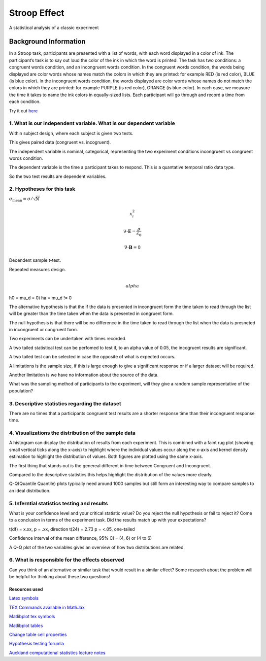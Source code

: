 =============
Stroop Effect
=============

A statistical analysis of a classic experiment


Background Information
______________________

In a Stroop task, participants are presented with a list of words, with each word displayed in a color of ink. The participant’s task is to say out loud the color of the ink in which the word is printed. The task has two conditions: a congruent words condition, and an incongruent words condition. In the congruent words condition, the words being displayed are color words whose names match the colors in which they are printed: for example RED (is red color), BLUE (is blue color). In the incongruent words condition, the words displayed are color words whose names do not match the colors in which they are printed: for example PURPLE (is red color), ORANGE (is blue color). In each case, we measure the time it takes to name the ink colors in equally-sized lists. Each participant will go through and record a time from each condition.

Try it out `here <https://faculty.washington.edu/chudler/java/ready.html>`_

1. What is our independent variable. What is our dependent variable
~~~~~~~~~~~~~~~~~~~~~~~~~~~~~~~~~~~~~~~~~~~~~~~~~~~~~~~~~~~~~~~~~~~

Within subject design, where each subject is given two tests.

This gives paired data (congruent vs. incogruent).

The independent variable is nominal, categorical, representing the two experiment conditions incongruent vs congruent words condition. 

The dependent variable is the time a participant takes to respond. This is a quantative temporal ratio data type.  

So the two test results are dependent variables. 

2. Hypotheses for this task
~~~~~~~~~~~~~~~~~~~~~~~~~~~

:math:`\sigma_\mathrm{mean} = \sigma / \sqrt{N}`

.. math:: x_i^2

.. math:: \sigma_\mathrm{mean} = \frac{\sigma}{\sqrt{N}}
   :label: math-sample

.. math::

   \nabla \cdot \mathbf{E} = \frac{\rho}{\epsilon_0}

   \nabla \cdot \mathbf{B} = 0

Deoendent sample t-test.

Repeated measures design.

.. math::

     \\alpha

h0 = mu_d = 0)
ha = mu_d != 0

The alternative hypothesis is that the if the data is presented in incongruent form the time taken to read through the list will be greater than the time taken when the data is presented in congruent form.

The null hypothesis is that there will be no difference in the time taken to read through the list when the data is presneted in incongruent or congruent form.

Two experiments can be undertaken with times recorded.

A two tailed statistical test can be perfomed to test if, to an alpha value of 0.05, the incogruent results are significant. 

A two tailed test can be selected in case the opposite of what is expected occurs.

A limitations is the sample size, if this is large enough to give a significant response or if a larger dataset will be required.

Another limitation is we have no information about the source of the data.

What was the sampling method of participants to the experiment, will they give a random sample representative of the population?


3. Descriptive statistics regarding the dataset
~~~~~~~~~~~~~~~~~~~~~~~~~~~~~~~~~~~~~~~~~~~~~~~

.. image:: resources\images\descriptive_statistics.png
   :scale: 100 %

There are no times that a participants congruent test results are a shorter response time than their incongruent response time.

4. Visualizations the distribution of the sample data 
~~~~~~~~~~~~~~~~~~~~~~~~~~~~~~~~~~~~~~~~~~~~~~~~~~~~~

A histogram can display the distribution of results from each experiment. This is combined with a faint
rug plot (showing small vertical ticks along the x-axis) to highlight where the individual values occur along the x-axis and kernel density estimation to
highlight the distribution of values. Both figures are plotted using the same x-axis.

.. image:: resources\images\Congruent_hist.png
   :scale: 100 %

.. image:: resources\images\Incongruent_hist.png
   :scale: 100 %

The first thing that stands out is the genereal different in time between Congruent and Incongruent.

Compared to the descriptive statistics this helps highlight the distribution of the values more clearly.

Q-Q(Quantile Quantile) plots typically need around 1000 samples but still form an interesting way to compare samples to an
ideal distribution.

.. image:: resources\images\Congruent_QQ.png
   :scale: 100 %

.. image:: resources\images\Incongruent_QQ.png
   :scale: 100 %

5. Inferntial statistics testing and results
~~~~~~~~~~~~~~~~~~~~~~~~~~~~~~~~~~

What is your confidence level and your critical statistic value? Do you reject the null hypothesis or fail to reject it? Come to a conclusion in terms of the experiment task. Did the results match up with your expectations?

t(df) = x.xx, p = .xx, direction
t(24) = 2.73 p = <.05, one-tailed

Confidence interval of the mean difference, 95% CI = (4, 6) or (4 to 6)

A Q-Q plot of the two variables gives an overview of how two distributions are related.

.. image:: resources\images\QQ_plot.png
   :scale: 100 %

6. What is responsible for the effects observed 
~~~~~~~~~~~~~~~~~~~~~~~~~~~~~~~~~~~~~~~~~~~~~~~

Can you think of an alternative or similar task that would result in a similar effect? Some research about the problem will be helpful for thinking about these two questions!

Resources used
--------------

`Latex symbols <https://www.scribd.com/doc/6328774/LaTeX-Mathematical-Symbols>`_

`TEX Commands available in MathJax <http://www.onemathematicalcat.org/MathJaxDocumentation/TeXSyntax.htm>`_

`Matlibplot tex symbols <https://matplotlib.org/users/mathtext.html#mathtext-tutorial>`_

`Matlibplot tables <http://matplotlib.org/devdocs/api/_as_gen/matplotlib.axes.Axes.table.html>`_

`Change table cell properties <https://stackoverflow.com/questions/37554606/matplotlib-table-row-label-font-color-and-size>`_

`Hypothesis testing forumla <https://en.wikipedia.org/wiki/Statistical_hypothesis_testing>`_

`Auckland computational statistics lecture notes <https://www.stat.auckland.ac.nz/~ihaka/787/slides.html>`_
